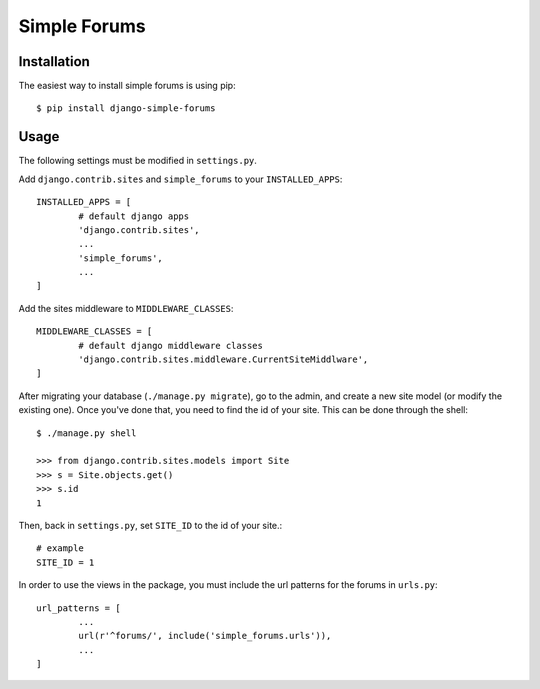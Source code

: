 =============
Simple Forums
=============

Installation
============

The easiest way to install simple forums is using pip::

	$ pip install django-simple-forums

Usage
=====

The following settings must be modified in ``settings.py``.

Add ``django.contrib.sites`` and ``simple_forums`` to your ``INSTALLED_APPS``::

	INSTALLED_APPS = [
		# default django apps
		'django.contrib.sites',
		...
		'simple_forums',
		...
	]

Add the sites middleware to ``MIDDLEWARE_CLASSES``::

	MIDDLEWARE_CLASSES = [
		# default django middleware classes
		'django.contrib.sites.middleware.CurrentSiteMiddlware',
	]

After migrating your database (``./manage.py migrate``), go to the admin, and create a new site model (or modify the existing one). Once you've done that, you need to find the id of your site. This can be done through the shell::

	$ ./manage.py shell

	>>> from django.contrib.sites.models import Site
	>>> s = Site.objects.get()
	>>> s.id
	1

Then, back in ``settings.py``, set ``SITE_ID`` to the id of your site.::
	
	# example
	SITE_ID = 1

In order to use the views in the package, you must include the url patterns for the forums in ``urls.py``::

	url_patterns = [
		...
		url(r'^forums/', include('simple_forums.urls')),
		...
	]
